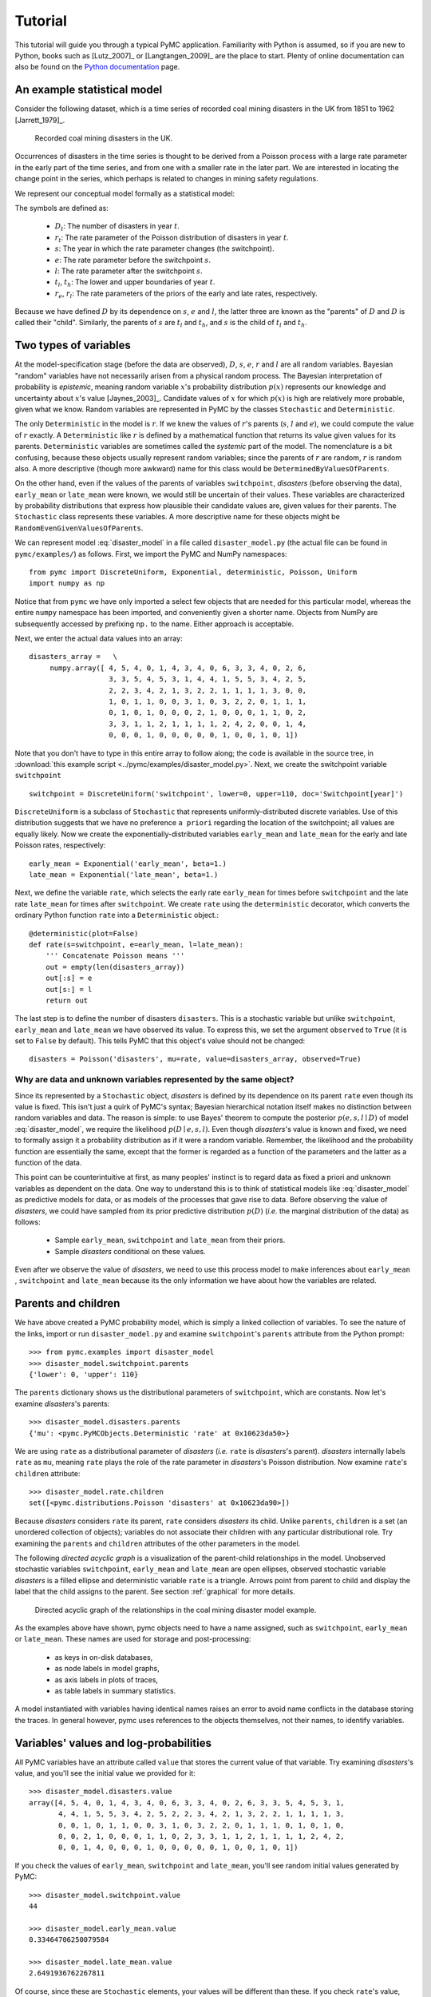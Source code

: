 ********
Tutorial
********

This tutorial will guide you through a typical PyMC application. Familiarity 
with Python is assumed, so if you are new to Python, books such as [Lutz_2007]_ 
or [Langtangen_2009]_ are the place to start. Plenty of online documentation 
can also be found on the `Python documentation`_ page.

An example statistical model
----------------------------

Consider the following dataset, which is a time series of recorded coal mining 
disasters in the UK from 1851 to 1962 [Jarrett_1979]_.

.. _disasters_figure:

.. figure:: _images/disasterts.*
   :width: 800 px
   
   Recorded coal mining disasters in the UK.

Occurrences of disasters in the time series is thought to be derived from a 
Poisson process with a large rate parameter in the early part of the time 
series, and from one with a smaller rate in the later part. We are interested 
in locating the change point in the series, which perhaps is related to changes 
in mining safety regulations.

We represent our conceptual model formally as a statistical model:

.. math::
    :label: disaster_model
         
         \begin{array}{ccc}  (D_t | s, e, l) \sim\text{Poisson}\left(r_t\right), & r_t=\left\{\begin{array}{lll}             e &\text{if}& t< s\\ l &\text{if}& t\ge s             \end{array}\right.,&t\in[t_l,t_h]\\         s\sim \text{Discrete Uniform}(t_l, t_h)\\         e\sim \text{Exponential}(r_e)\\         l\sim \text{Exponential}(r_l)     \end{array}

The symbols are defined as:
    
    * :math:`D_t`: The number of disasters in year :math:`t`.
    * :math:`r_t`: The rate parameter of the Poisson distribution of disasters in year :math:`t`.
    * :math:`s`: The year in which the rate parameter changes (the switchpoint).
    * :math:`e`: The rate parameter before the switchpoint :math:`s`.
    * :math:`l`: The rate parameter after the switchpoint :math:`s`.
    * :math:`t_l`, :math:`t_h`: The lower and upper boundaries of year :math:`t`.
    * :math:`r_e`, :math:`r_l`: The rate parameters of the priors of the early 
      and late rates, respectively.

Because we have defined :math:`D` by its dependence on :math:`s`, :math:`e` and 
:math:`l`, the latter three are known as the "parents" of :math:`D` and 
:math:`D` is called their "child". Similarly, the parents of :math:`s` are 
:math:`t_l` and :math:`t_h`, and :math:`s` is the child of :math:`t_l` and 
:math:`t_h`.

Two types of variables
----------------------

At the model-specification stage (before the data are observed), :math:`D`, 
:math:`s`, :math:`e`, :math:`r` and :math:`l` are all random variables. 
Bayesian "random" variables have not necessarily arisen from a physical random 
process. The Bayesian interpretation of probability is *epistemic*, meaning 
random variable :math:`x`'s probability distribution :math:`p(x)` represents 
our knowledge and uncertainty about :math:`x`'s value [Jaynes_2003]_. Candidate 
values of :math:`x` for which :math:`p(x)` is high are relatively more 
probable, given what we know. Random variables are represented in PyMC by the 
classes ``Stochastic`` and ``Deterministic``.

The only ``Deterministic`` in the model is :math:`r`. If we knew the values of 
:math:`r`'s parents (:math:`s`, :math:`l` and :math:`e`), we could compute the 
value of :math:`r` exactly. A ``Deterministic`` like :math:`r` is defined by a 
mathematical function that returns its value given values for its parents. 
``Deterministic`` variables are sometimes called the *systemic* part of the 
model. The nomenclature is a bit confusing, because these objects usually 
represent random variables; since the parents of :math:`r` are random, 
:math:`r` is random also. A more descriptive (though more awkward) name for 
this class would be ``DeterminedByValuesOfParents``.

On the other hand, even if the values of the parents of variables 
``switchpoint``, `disasters` (before observing the data), ``early_mean`` or 
``late_mean`` were known, we would still be uncertain of their values. These 
variables are characterized by probability distributions that express how 
plausible their candidate values are, given values for their parents. The 
``Stochastic`` class represents these variables. A more descriptive name for 
these objects might be ``RandomEvenGivenValuesOfParents``.

We can represent model :eq:`disaster_model` in a file called 
``disaster_model.py`` (the actual file can be found in ``pymc/examples/``) as 
follows. First, we import the PyMC and NumPy namespaces::

   from pymc import DiscreteUniform, Exponential, deterministic, Poisson, Uniform
   import numpy as np

Notice that from ``pymc`` we have only imported a select few objects that are 
needed for this particular model, whereas the entire ``numpy`` namespace has 
been imported, and conveniently given a shorter name. Objects from NumPy are 
subsequently accessed by prefixing ``np.`` to the name. Either approach is 
acceptable.

Next, we enter the actual data values into an array::
   
   disasters_array =   \
        numpy.array([ 4, 5, 4, 0, 1, 4, 3, 4, 0, 6, 3, 3, 4, 0, 2, 6,
                      3, 3, 5, 4, 5, 3, 1, 4, 4, 1, 5, 5, 3, 4, 2, 5,
                      2, 2, 3, 4, 2, 1, 3, 2, 2, 1, 1, 1, 1, 3, 0, 0,
                      1, 0, 1, 1, 0, 0, 3, 1, 0, 3, 2, 2, 0, 1, 1, 1,
                      0, 1, 0, 1, 0, 0, 0, 2, 1, 0, 0, 0, 1, 1, 0, 2,
                      3, 3, 1, 1, 2, 1, 1, 1, 1, 2, 4, 2, 0, 0, 1, 4,
                      0, 0, 0, 1, 0, 0, 0, 0, 0, 1, 0, 0, 1, 0, 1])

Note that you don't have to type in this entire array to follow along; the code 
is available in the source tree, in :download:`this example script 
<../pymc/examples/disaster_model.py>`. Next, we create the switchpoint variable 
``switchpoint`` ::
   
   switchpoint = DiscreteUniform('switchpoint', lower=0, upper=110, doc='Switchpoint[year]')

``DiscreteUniform`` is a subclass of ``Stochastic`` that represents 
uniformly-distributed discrete variables. Use of this distribution suggests 
that we have no preference ``a priori`` regarding the location of the 
switchpoint; all values are equally likely. Now we create the 
exponentially-distributed variables ``early_mean`` and ``late_mean`` for the 
early and late Poisson rates, respectively::
    
    early_mean = Exponential('early_mean', beta=1.)
    late_mean = Exponential('late_mean', beta=1.)

Next, we define the variable ``rate``, which selects the early rate 
``early_mean`` for times before ``switchpoint`` and the late rate ``late_mean`` 
for times after ``switchpoint``. We create ``rate`` using the ``deterministic`` 
decorator, which converts the ordinary Python function ``rate`` into a 
``Deterministic`` object.::
   
   @deterministic(plot=False)
   def rate(s=switchpoint, e=early_mean, l=late_mean):
       ''' Concatenate Poisson means '''
       out = empty(len(disasters_array))
       out[:s] = e
       out[s:] = l
       return out

The last step is to define the number of disasters ``disasters``. This is a 
stochastic variable but unlike ``switchpoint``, ``early_mean`` and 
``late_mean`` we have observed its value. To express this, we set the argument 
``observed`` to ``True`` (it is set to ``False`` by default). This tells PyMC 
that this object's value should not be changed::
   
   disasters = Poisson('disasters', mu=rate, value=disasters_array, observed=True)

Why are data and unknown variables represented by the same object?
~~~~~~~~~~~~~~~~~~~~~~~~~~~~~~~~~~~~~~~~~~~~~~~~~~~~~~~~~~~~~~~~~~

Since its represented by a ``Stochastic`` object, `disasters` is defined by its 
dependence on its parent ``rate`` even though its value is fixed. This isn't 
just a quirk of PyMC's syntax; Bayesian hierarchical notation itself makes no 
distinction between random variables and data. The reason is simple: to use 
Bayes' theorem to compute the posterior :math:`p(e,s,l \mid D)` of model 
:eq:`disaster_model`, we require the likelihood :math:`p(D \mid e,s,l)`. Even 
though `disasters`'s value is known and fixed, we need to formally assign it a 
probability distribution as if it were a random variable. Remember, the 
likelihood and the probability function are essentially the same, except that 
the former is regarded as a function of the parameters and the latter as a 
function of the data.

This point can be counterintuitive at first, as many peoples' instinct is to 
regard data as fixed a priori and unknown variables as dependent on the data. 
One way to understand this is to think of statistical models like 
:eq:`disaster_model` as predictive models for data, or as models of the 
processes that gave rise to data. Before observing the value of `disasters`, we 
could have sampled from its prior predictive distribution :math:`p(D)` (*i.e.* 
the marginal distribution of the data) as follows:

    * Sample ``early_mean``, ``switchpoint`` and ``late_mean`` from their priors.
    * Sample `disasters` conditional on these values.

Even after we observe the value of `disasters`, we need to use this process 
model to make inferences about ``early_mean`` , ``switchpoint`` and 
``late_mean`` because its the only information we have about how the variables 
are related.

Parents and children
--------------------

We have above created a PyMC probability model, which is simply a linked 
collection of variables. To see the nature of the links, import or run 
``disaster_model.py`` and examine ``switchpoint``'s ``parents`` attribute from 
the Python prompt::

   >>> from pymc.examples import disaster_model
   >>> disaster_model.switchpoint.parents
   {'lower': 0, 'upper': 110}

The ``parents`` dictionary shows us the distributional parameters of 
``switchpoint``, which are constants. Now let's examine `disasters`'s parents::
   
   >>> disaster_model.disasters.parents
   {'mu': <pymc.PyMCObjects.Deterministic 'rate' at 0x10623da50>}

We are using ``rate`` as a distributional parameter of `disasters` (*i.e.* 
``rate`` is `disasters`'s parent). `disasters` internally labels ``rate`` as 
``mu``, meaning ``rate`` plays the role of the rate parameter in `disasters`'s 
Poisson distribution. Now examine ``rate``'s ``children`` attribute::
   
   >>> disaster_model.rate.children
   set([<pymc.distributions.Poisson 'disasters' at 0x10623da90>])

Because `disasters` considers ``rate`` its parent, ``rate`` considers 
`disasters` its child. Unlike ``parents``, ``children`` is a set (an unordered 
collection of objects); variables do not associate their children with any 
particular distributional role. Try examining the ``parents`` and ``children`` 
attributes of the other parameters in the model.

The following `directed acyclic graph` is a visualization of the parent-child 
relationships in the model. Unobserved stochastic variables ``switchpoint``, 
``early_mean`` and ``late_mean`` are open ellipses, observed stochastic 
variable `disasters` is a filled ellipse and deterministic variable ``rate`` is 
a triangle. Arrows point from parent to child and display the label that the 
child assigns to the parent. See section :ref:`graphical` for more details.

.. _dag:

.. figure:: _images/DisasterModel2.*
   :width: 600 px
   
   Directed acyclic graph of the relationships in the coal mining disaster model example.

As the examples above have shown, pymc objects need to have a name assigned, 
such as ``switchpoint``, ``early_mean`` or ``late_mean``. These names are used 
for storage and post-processing:

  * as keys in on-disk databases,
  * as node labels in model graphs,
  * as axis labels in plots of traces,
  * as table labels in summary statistics.

A model instantiated with variables having identical names raises an error to 
avoid name conflicts in the database storing the traces. In general however, 
pymc uses references to the objects themselves, not their names, to identify 
variables.

Variables' values and log-probabilities
---------------------------------------

All PyMC variables have an attribute called ``value`` that stores the current 
value of that variable. Try examining `disasters`'s value, and you'll see the 
initial value we provided for it::

   >>> disaster_model.disasters.value
   array([4, 5, 4, 0, 1, 4, 3, 4, 0, 6, 3, 3, 4, 0, 2, 6, 3, 3, 5, 4, 5, 3, 1,
          4, 4, 1, 5, 5, 3, 4, 2, 5, 2, 2, 3, 4, 2, 1, 3, 2, 2, 1, 1, 1, 1, 3,
          0, 0, 1, 0, 1, 1, 0, 0, 3, 1, 0, 3, 2, 2, 0, 1, 1, 1, 0, 1, 0, 1, 0,
          0, 0, 2, 1, 0, 0, 0, 1, 1, 0, 2, 3, 3, 1, 1, 2, 1, 1, 1, 1, 2, 4, 2,
          0, 0, 1, 4, 0, 0, 0, 1, 0, 0, 0, 0, 0, 1, 0, 0, 1, 0, 1])

If you check the values of ``early_mean``, ``switchpoint`` and ``late_mean``, 
you'll see random initial values generated by PyMC::
   
   >>> disaster_model.switchpoint.value
   44
   
   >>> disaster_model.early_mean.value
   0.33464706250079584
   
   >>> disaster_model.late_mean.value
   2.6491936762267811

Of course, since these are ``Stochastic`` elements, your values will be 
different than these. If you check ``rate``'s value, you'll see an array whose 
first ``switchpoint`` elements are ``early_mean`` (here 0.33464706), and whose 
remaining elements are ``late_mean`` (here 2.64919368)::
   
   >>> disaster_model.rate.value
   array([ 0.33464706,  0.33464706,  0.33464706,  0.33464706,  0.33464706,
           0.33464706,  0.33464706,  0.33464706,  0.33464706,  0.33464706,
           0.33464706,  0.33464706,  0.33464706,  0.33464706,  0.33464706,
           0.33464706,  0.33464706,  0.33464706,  0.33464706,  0.33464706,
           0.33464706,  0.33464706,  0.33464706,  0.33464706,  0.33464706,
           0.33464706,  0.33464706,  0.33464706,  0.33464706,  0.33464706,
           0.33464706,  0.33464706,  0.33464706,  0.33464706,  0.33464706,
           0.33464706,  0.33464706,  0.33464706,  0.33464706,  0.33464706,
           0.33464706,  0.33464706,  0.33464706,  0.33464706,  2.64919368,
           2.64919368,  2.64919368,  2.64919368,  2.64919368,  2.64919368,
           2.64919368,  2.64919368,  2.64919368,  2.64919368,  2.64919368,
           2.64919368,  2.64919368,  2.64919368,  2.64919368,  2.64919368,
           2.64919368,  2.64919368,  2.64919368,  2.64919368,  2.64919368,
           2.64919368,  2.64919368,  2.64919368,  2.64919368,  2.64919368,
           2.64919368,  2.64919368,  2.64919368,  2.64919368,  2.64919368,
           2.64919368,  2.64919368,  2.64919368,  2.64919368,  2.64919368,
           2.64919368,  2.64919368,  2.64919368,  2.64919368,  2.64919368,
           2.64919368,  2.64919368,  2.64919368,  2.64919368,  2.64919368,
           2.64919368,  2.64919368,  2.64919368,  2.64919368,  2.64919368,
           2.64919368,  2.64919368,  2.64919368,  2.64919368,  2.64919368,
           2.64919368,  2.64919368,  2.64919368,  2.64919368,  2.64919368,
           2.64919368,  2.64919368,  2.64919368,  2.64919368,  2.64919368])

To compute its value, ``rate`` calls the function we used to create it, passing 
in the values of its parents.

``Stochastic`` objects can evaluate their probability mass or density functions 
at their current values given the values of their parents. The logarithm of a 
stochastic object's probability mass or density can be accessed via the 
``logp`` attribute. For vector-valued variables like ``disasters``, the 
``logp`` attribute returns the sum of the logarithms of the joint probability 
or density of all elements of the value. Try examining ``switchpoint``'s and 
``disasters``'s log-probabilities and ``early_mean`` 's and ``late_mean``'s 
log-densities::

   >>> disaster_model.switchpoint.logp
   -4.7095302013123339
   
   >>> disaster_model.disasters.logp
   -1080.5149888046033
   
   >>> disaster_model.early_mean.logp
   -0.33464706250079584
   
   >>> disaster_model.late_mean.logp
   -2.6491936762267811

``Stochastic`` objects need to call an internal function to compute their 
``logp`` attributes, as ``rate`` needed to call an internal function to compute 
its value. Just as we created ``rate`` by decorating a function that computes 
its value, it's possible to create custom ``Stochastic`` objects by decorating 
functions that compute their log-probabilities or densities (see chapter 
:ref:`chap_modelbuilding`). Users are thus not limited to the set of of 
statistical distributions provided by PyMC.

Using Variables as parents of other Variables
~~~~~~~~~~~~~~~~~~~~~~~~~~~~~~~~~~~~~~~~~~~~~

Let's take a closer look at our definition of ``rate``::
   
    @deterministic(plot=False)
    def rate(s=switchpoint, e=early_mean, l=late_mean):
        ''' Concatenate Poisson means '''
        out = empty(len(disasters_array))
        out[:s] = e
        out[s:] = l
        return out

The arguments ``switchpoint``, ``early_mean`` and ``late_mean`` are 
``Stochastic`` objects, not numbers. If that is so, why aren't errors raised 
when we attempt to slice array ``out`` up to a ``Stochastic`` object?

Whenever a variable is used as a parent for a child variable, PyMC replaces it 
with its ``value`` attribute when the child's value or log-probability is 
computed. When ``rate``'s value is recomputed, ``s.value`` is passed to the 
function as argument ``switchpoint``. To see the values of the parents of 
``rate`` all together, look at ``rate.parents.value``.

Fitting the model with MCMC
---------------------------

PyMC provides several objects that fit probability models (linked collections 
of variables) like ours. The primary such object, ``MCMC``, fits models with a 
Markov chain Monte Carlo algorithm [Gamerman_1997]_. To create an ``MCMC`` 
object to handle our model, import ``disaster_model.py`` and use it as an 
argument for ``MCMC``::
   
   >>> from pymc.examples import disaster_model
   >>> from pymc import MCMC
   >>> M = MCMC(disaster_model)

In this case ``M`` will expose variables ``switchpoint``, ``early_mean``, 
``late_mean`` and ``disasters`` as attributes; that is, ``M.switchpoint`` will 
be the same object as ``disaster_model.switchpoint``.

To run the sampler, call the MCMC object's ``sample()`` (or ``isample()``, for 
interactive sampling) method with arguments for the number of iterations, 
burn-in length, and thinning interval (if desired)::
   
   >>> M.sample(iter=10000, burn=1000, thin=10)

After a few seconds, you should see that sampling has finished normally. The 
model has been fitted.

What does it mean to fit a model?
~~~~~~~~~~~~~~~~~~~~~~~~~~~~~~~~~

`Fitting` a model means characterizing its posterior distribution somehow. In 
this case, we are trying to represent the posterior :math:`p(s,e,l|D)` by a set 
of joint samples from it. To produce these samples, the MCMC sampler randomly 
updates the values of ``switchpoint``, ``early_mean`` and ``late_mean`` 
according to the Metropolis-Hastings algorithm [Gelman_2004]_ over a specified 
number of iterations (``iter``).

As the number of samples grows sufficiently large, the MCMC distributions of 
``switchpoint``, ``early_mean`` and ``late_mean`` converge to their joint 
stationary distribution. In other words, their values can be considered as 
random draws from the posterior :math:`p(s,e,l|D)`. PyMC assumes that the 
``burn`` parameter specifies a `sufficiently large` number of iterations for 
the algorithm to converge, so it is up to the user to verify that this is the 
case (see chapter :ref:`chap_modelchecking`). Consecutive values sampled from 
``switchpoint``, ``early_mean`` and ``late_mean`` are always serially 
dependent, since it is a Markov chain. MCMC often results in strong 
autocorrelation among samples that can result in imprecise posterior inference. 
To circumvent this, it is useful to thin the sample by only retaining every *k* 
th sample, where :math:`k` is an integer value. This thinning interval is 
passed to the sampler via the ``thin`` argument.

If you are not sure ahead of time what values to choose for the ``burn`` and 
``thin`` parameters, you may want to retain all the MCMC samples, that is to 
set ``burn=0`` and ``thin=1``, and then discard the `burn-in period` and thin 
the samples after examining the traces (the series of samples). See 
[Gelman_2004]_ for general guidance.

Accessing the samples
~~~~~~~~~~~~~~~~~~~~~

The output of the MCMC algorithm is a `trace`, the sequence of retained samples 
for each variable in the model. These traces can be accessed using the 
``trace(name, chain=-1)`` method. For example::
   
   >>> M.trace('switchpoint')[:]
   array([41, 40, 40, ..., 43, 44, 44])

The trace slice ``[start:stop:step]`` works just like the NumPy array slice. By 
default, the returned trace array contains the samples from the last call to 
``sample``, that is, ``chain=-1``, but the trace from previous sampling runs 
can be retrieved by specifying the correspondent chain index. To return the 
trace from all chains, simply use ``chain=None``. [#1]_

Sampling output
~~~~~~~~~~~~~~~

You can examine the marginal posterior of any variable by plotting a histogram 
of its trace::
   
   >>> from pylab import hist, show
   >>> hist(M.trace('late_mean')[:])
   (array([   8,   52,  565, 1624, 2563, 2105, 1292,  488,  258,   45]),
    array([ 0.52721865,  0.60788251,  0.68854637,  0.76921023,  0.84987409,
           0.93053795,  1.01120181,  1.09186567,  1.17252953,  1.25319339]),
    <a list of 10 Patch objects>)
   >>> show()

You should see something like this:

.. figure:: _images/ltrace.*
   :width: 800 px
   
   Histogram of the marginal posterior probability of parameter ``late_mean``.

PyMC has its own plotting functionality, via the optional ``matplotlib`` module 
as noted in the installation notes. The ``Matplot`` module includes a ``plot`` 
function that takes the model (or a single parameter) as an argument::
   
   >>> from pymc.Matplot import plot
   >>> plot(M)

For each variable in the model, ``plot`` generates a composite figure, such as 
this one for the switchpoint in the disasters model:

.. figure:: _images/spost.*
   :width: 800 px
   
   Temporal series, autocorrelation plot and histogram of the samples drawn for 
   ``switchpoint``.

The upper left-hand pane of this figure shows the temporal series of the 
samples from ``switchpoint``, while below is an autocorrelation plot of the 
samples. The right-hand pane shows a histogram of the trace. The trace is 
useful for evaluating and diagnosing the algorithm's performance (see 
[Gelman_1996]_), while the histogram is useful for visualizing the posterior.

For a non-graphical summary of the posterior, simply call ``M.stats()``.

Imputation of Missing Data
~~~~~~~~~~~~~~~~~~~~~~~~~~

As with most textbook examples, the models we have examined so far assume that 
the associated data are complete. That is, there are no missing values 
corresponding to any observations in the dataset. However, many real-world 
datasets have missing observations, usually due to some logistical problem 
during the data collection process. The easiest way of dealing with 
observations that contain missing values is simply to exclude them from the 
analysis. However, this results in loss of information if an excluded 
observation contains valid values for other quantities, and can bias results. 
An alternative is to impute the missing values, based on information in the 
rest of the model.

For example, consider a survey dataset for some wildlife species:

=====  ====  ========  ===========
Count  Site  Observer  Temperature
=====  ====  ========  ===========
15     1     1         15
10     1     2         NA
6      1     1         11
=====  ====  ========  ===========

Each row contains the number of individuals seen during the survey, along with 
three covariates: the site on which the survey was conducted, the observer that 
collected the data, and the temperature during the survey. If we are interested 
in modelling, say, population size as a function of the count and the 
associated covariates, it is difficult to accommodate the second observation 
because the temperature is missing (perhaps the thermometer was broken that 
day). Ignoring this observation will allow us to fit the model, but it wastes 
information that is contained in the other covariates.

In a Bayesian modelling framework, missing data are accommodated simply by 
treating them as unknown model parameters. Values for the missing data 
:math:`\tilde{y}` are estimated naturally, using the posterior predictive 
distribution:

.. math::
   p(\tilde{y}|y) = \int p(\tilde{y}|\theta) f(\theta|y) d\theta

This describes additional data :math:`\tilde{y}`, which may either be 
considered unobserved data or potential future observations. We can use the 
posterior predictive distribution to model the likely values of missing data.

Consider the coal mining disasters data introduced previously. Assume that two 
years of data are missing from the time series; we indicate this in the data 
array by the use of an arbitrary placeholder value, None.::

    x = numpy.array([ 4, 5, 4, 0, 1, 4, 3, 4, 0, 6, 3, 3, 4, 0, 2, 6,
    3, 3, 5, 4, 5, 3, 1, 4, 4, 1, 5, 5, 3, 4, 2, 5,
    2, 2, 3, 4, 2, 1, 3, None, 2, 1, 1, 1, 1, 3, 0, 0,
    1, 0, 1, 1, 0, 0, 3, 1, 0, 3, 2, 2, 0, 1, 1, 1,
    0, 1, 0, 1, 0, 0, 0, 2, 1, 0, 0, 0, 1, 1, 0, 2,
    3, 3, 1, None, 2, 1, 1, 1, 1, 2, 4, 2, 0, 0, 1, 4,
    0, 0, 0, 1, 0, 0, 0, 0, 0, 1, 0, 0, 1, 0, 1])

To estimate these values in PyMC, we generate a masked array. These are 
specialised NumPy arrays that contain a matching True or False value for each 
element to indicate if that value should be excluded from any computation. 
Masked arrays can be generated using NumPy's ``ma.masked_equal`` function::
    
    >>> masked_values = numpy.ma.masked_equal(x, value=None)
    >>> masked_values
    masked_array(data = [4 5 4 0 1 4 3 4 0 6 3 3 4 0 2 6 3 3 5 4 5 3 1 4 4 1 5 5 3
     4 2 5 2 2 3 4 2 1 3 -- 2 1 1 1 1 3 0 0 1 0 1 1 0 0 3 1 0 3 2 2 0 1 1 1 0 1 0
     1 0 0 0 2 1 0 0 0 1 1 0 2 3 3 1 -- 2 1 1 1 1 2 4 2 0 0 1 4 0 0 0 1 0 0 0 0 0 1
     0 0 1 0 1],
     mask = [False False False False False False False False False False False False
     False False False False False False False False False False False False
     False False False False False False False False False False False False
     False False False  True False False False False False False False False
     False False False False False False False False False False False False
     False False False False False False False False False False False False
     False False False False False False False False False False False  True
     False False False False False False False False False False False False
     False False False False False False False False False False False False
     False False False],
          fill_value=?)

This masked array, in turn, can then be passed to one of PyMC's data stochastic 
variables, which recognizes the masked array and replaces the missing values 
with Stochastic variables of the desired type. For the coal mining disasters 
problem, recall that disaster events were modeled as Poisson variates::
   
   >>> from pymc import Poisson
   >>> disasters = Poisson('disasters', mu=rate, value=masked_values, observed=True)

Here ``rate`` is an array of means for each year of data, allocated according 
to the location of the switchpoint. Each element in `disasters` is a Poisson 
Stochastic, irrespective of whether the observation was missing or not. The 
difference is that actual observations are data Stochastics 
(``observed=True``), while the missing values are non-data Stochastics. The 
latter are considered unknown, rather than fixed, and therefore estimated by 
the MCMC algorithm, just as unknown model parameters.

The entire model looks very similar to the original model::
   
    # Switchpoint
    switch = DiscreteUniform('switch', lower=0, upper=110)
    # Early mean
    early_mean = Exponential('early_mean', beta=1)
    # Late mean
    late_mean = Exponential('late_mean', beta=1)

    @deterministic(plot=False)
    def rate(s=switch, e=early_mean, l=late_mean):
        """Allocate appropriate mean to time series"""
        out = np.empty(len(disasters_array))
        # Early mean prior to switchpoint
        out[:s] = e
        # Late mean following switchpoint
        out[s:] = l
        return out


    # The inefficient way, using the Impute function:
    # D = Impute('D', Poisson, disasters_array, mu=r)
    #
    # The efficient way, using masked arrays:
    # Generate masked array. Where the mask is true, 
    # the value is taken as missing.
    masked_values = masked_array(disasters_array, mask=disasters_array==-999)

    # Pass masked array to data stochastic, and it does the right thing
    disasters = Poisson('disasters', mu=rate, value=masked_values, observed=True)

Here, we have used the ``masked_array`` function, rather than ``masked_equal``, 
and the value -999 as a placeholder for missing data. The result is the same.

.. missing_

.. figure:: _images/missing.*
   :width: 800 px
   
   Trace, autocorrelation plot and posterior distribution of the missing data 
   points in the example.

Fine-tuning the MCMC algorithm
------------------------------

MCMC objects handle individual variables via *step methods*, which determine 
how parameters are updated at each step of the MCMC algorithm. By default, step 
methods are automatically assigned to variables by PyMC. To see which step 
methods :math:`M` is using, look at its ``step_method_dict`` attribute with 
respect to each parameter::
   
   >>> M.step_method_dict[disaster_model.switchpoint]
   [<pymc.StepMethods.DiscreteMetropolis object at 0x3e8cb50>]
   
   >>> M.step_method_dict[disaster_model.early_mean]
   [<pymc.StepMethods.Metropolis object at 0x3e8cbb0>]
   
   >>> M.step_method_dict[disaster_model.late_mean]
   [<pymc.StepMethods.Metropolis object at 0x3e8ccb0>]

The value of ``step_method_dict`` corresponding to a particular variable is a 
list of the step methods :math:`M` is using to handle that variable.

You can force :math:`M` to use a particular step method by calling 
``M.use_step_method`` before telling it to sample. The following call will 
cause :math:`M` to handle ``late_mean`` with a standard ``Metropolis`` step 
method, but with proposal standard deviation equal to :math:`2`::

   >>> from pymc import Metropolis
   >>> M.use_step_method(Metropolis, disaster_model.late_mean, proposal_sd=2.)

Another step method class, ``AdaptiveMetropolis``, is better at handling 
highly-correlated variables. If your model mixes poorly, using 
``AdaptiveMetropolis`` is a sensible first thing to try.

Beyond the basics
-----------------

That was a brief introduction to basic PyMC usage. Many more topics are covered 
in the subsequent sections, including:

   * Class ``Potential``, another building block for probability models in 
     addition to ``Stochastic`` and ``Deterministic``
   * Normal approximations
   * Using custom probability distributions
   * Object architecture
   * Saving traces to the disk, or streaming them to the disk during sampling
   * Writing your own step methods and fitting algorithms.

Also, be sure to check out the documentation for the Gaussian process 
extension, which is available on PyMC's `download`_ page.

.. _download: http://code.google.com/p/pymc/downloads/list

.. _Python documentation: http://www.python.org/doc/

.. [#1] Note that the unknown variables ``switchpoint``, ``early_mean``, 
``late_mean`` and ``rate`` will all accrue samples, but `disasters` will not 
because its value has been observed and is not updated. Hence `disasters` has 
no trace and calling ``M.trace('disasters')[:]`` will raise an error.
